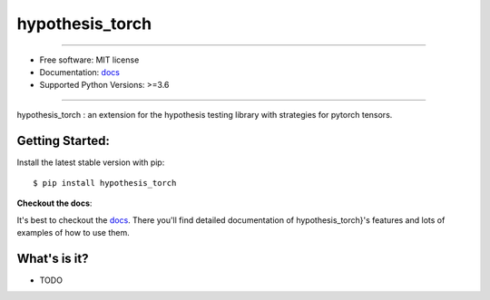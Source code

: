 ================
hypothesis_torch
================


.. image:: https://img.shields.io/pypi/v/hypothesis-torch.svg
    :target: https://pypi.python.org/pypi/hypothesis-torch
    :alt: pypi version

.. image:: https://img.shields.io/travis/leaprovenzano/hypothesis-torch.svg
    :target: https://travis-ci.com/leaprovenzano/hypothesis-torch
    :alt: travis build

.. image:: https://readthedocs.org/projects/hypothesis-torch/badge/?version=latest
    :target: https://hypothesis-torch.readthedocs.io/en/latest/?badge=latest
    :alt: documentation status

.. image:: https://codecov.io/gh/leaprovenzano/hypothesis-torch/branch/master/graph/badge.svg
    :target: https://codecov.io/gh/leaprovenzano/hypothesis-torch
    :alt: coverage

.. image:: https://img.shields.io/badge/hypothesis-tested-brightgreen.svg
    :target: https://hypothesis.readthedocs.io
    :alt: hypothesis tested

----


* Free software: MIT license

* Documentation: `docs`_
* Supported Python Versions: >=3.6

----


hypothesis_torch : an extension for the hypothesis testing library with strategies for pytorch tensors.



Getting Started:
~~~~~~~~~~~~~~~~

Install the latest stable version with pip::

   $ pip install hypothesis_torch


**Checkout the docs**:

It's best to checkout the `docs`_. There you'll find detailed
documentation of hypothesis_torch}'s features and lots of examples of
how to use them.

What's is it?
~~~~~~~~~~~~~

* TODO

.. _docs: https://hypothesis-torch.readthedocs.io
